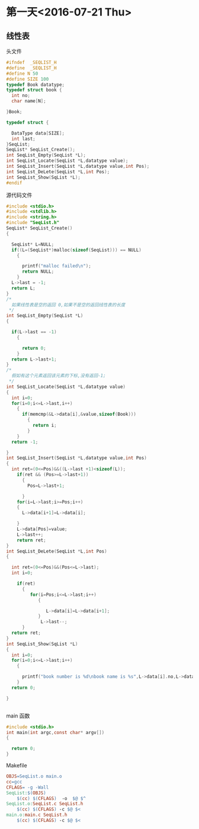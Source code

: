 * 第一天<2016-07-21 Thu>
** 线性表
**** 头文件
#+BEGIN_SRC C :main no :tangle SeqList.h
  #ifndef  _SEQLIST_H
  #define  _SEQLIST_H
  #define N 50
  #define SIZE 100
  typedef Book datatype;
  typedef struct book {
    int no;
    char name[N];

  }Book;

  typedef struct {

    DataType data[SIZE];
    int last;
  }SeqList;
  SeqList* SeqList_Create();
  int SeqList_Empty(SeqList *L);
  int SeqList_Locate(SeqList *L,datatype value);
  int SeqList_Insert(SeqList *L,datatype value,int Pos);
  int SeqList_DeLete(SeqList *L,int Pos);
  int SeqList_Show(SqList *L);
  #endif
#+END_SRC
**** 源代码文件
#+BEGIN_SRC C :main no :tangle SeqList.c
  #include <stdio.h>
  #include <stdlib.h>
  #include <string.h>
  #include "SeqList.h"
  SeqList* SeqList_Create()
  {

    SeqList* L=NULL;
    if((L=(SeqList*)malloc(sizeof(SeqList))) == NULL)
      {

        printf("malloc failed\n");
        return NULL;
      }
    L->last = -1;
    return L;
  }
  /*
    如果线性表是空的返回 0,如果不是空的返回线性表的长度
   ,*/
  int SeqList_Empty(SeqList *L)
  {

    if(L->last == -1)
      {

        return 0; 
      }
    return L->last+1;
  }
  /*
    假如有这个元素返回该元素的下标,没有返回-1;
   ,*/
  int SeqList_Locate(SeqList *L,datatype value)
  {
    int i=0;
    for(i=0;i<=L->last,i++)
      {
        if(memcmp(&L->data[i],&value,sizeof(Book)))
          {
            return i;
          }
      }
    return -1;

  }
  int SeqList_Insert(SeqList *L,datatype value,int Pos)
  {
    int ret=(0<=Pos)&&((L->last +1)<sizeof(L));
      if(ret && (Pos>=L->last+1))
        {
          Pos=L->last+1;

        }
      for(i=L->last;i>=Pos;i++)
      {
        L->data[i+1]=L->data[i];

      }
      L->data[Pos]=value;
      L->last++;
      return ret;
  }
  int SeqList_DeLete(SeqList *L,int Pos)
  {

    int ret=(0<=Pos)&&(Pos<=L->last);
    int i=0;

      if(ret)
        {
           for(i=Pos;i<=L->last;i++)
              {

                 L->data[i]=L->data[i+1];
              }
               L->last--; 
        }
    return ret;
  }
  int SeqList_Show(SqList *L)
  {
    int i=0;
    for(i=0;i<=L->last;i++)
      {

        printf("book number is %d\nbook name is %s",L->data[i].no,L->data[i].name);
      }
    return 0;

  }


#+END_SRC
**** main 函数
#+BEGIN_SRC C :main no :tangle main.c
  #include <stdio.h>
  int main(int argc,const char* argv[])
  {

    return 0;
  }
#+END_SRC
**** Makefile
#+BEGIN_SRC makefile :tangle Makefile
  OBJS=SeqList.o main.o
  cc=gcc
  CFLAGS= -g -Wall
  SeqList:$(OBJS)
      $(cc) $(CFLAGS)  -o  $@ $^
  SeqList.o:SeqList.c SeqList.h
      $(cc) $(CFLAGS) -c $@ $<
  main.o:main.c SeqList.h
      $(cc) $(CFLAGS) -c $@ $<
#+END_SRC

